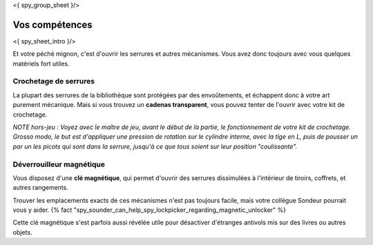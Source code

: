 <{ spy_group_sheet }/>

Vos compétences
====================================

<{ spy_sheet_intro }/>

Et votre péché mignon, c'est d'ouvrir les serrures et autres mécanismes.
Vous avez donc toujours avec vous quelques matériels fort utiles.


Crochetage de serrures
++++++++++++++++++++++++++++++++++++++++++++++++++++++++++++++++

La plupart des serrures de la bibliothèque sont protégées par des envoûtements, et échappent donc à votre art purement mécanique.
Mais si vous trouvez un **cadenas transparent**, vous pouvez tenter de l'ouvrir avec votre kit de crochetage.

*NOTE hors-jeu : Voyez avec le maître de jeu, avant le début de la partie, le fonctionnement de votre kit de crochetage. Grosso modo, le but est d'appliquer une pression de rotation sur le cylindre interne, avec la tige en L, puis de pousser un par un les picots qui sont dans la serrure, jusqu'à ce que tous soient sur leur position "coulissante".*


Déverrouilleur magnétique
++++++++++++++++++++++++++++++++++++++++++++++++++++++++++++++++

Vous disposez d'une **clé magnétique**, qui permet d'ouvrir des serrures dissimulées à l'intérieur de tiroirs, coffrets, et autres rangements.

Trouver les emplacements exacts de ces mécanismes n'est pas toujours facile, mais votre collègue Sondeur pourrait vous y aider. {% fact "spy_sounder_can_help_spy_lockpicker_regarding_magnetic_unlocker" %}

Cette clé magnétique s'est parfois aussi révélée utile pour désactiver d'étranges antivols mis sur des livres ou autres objets.
